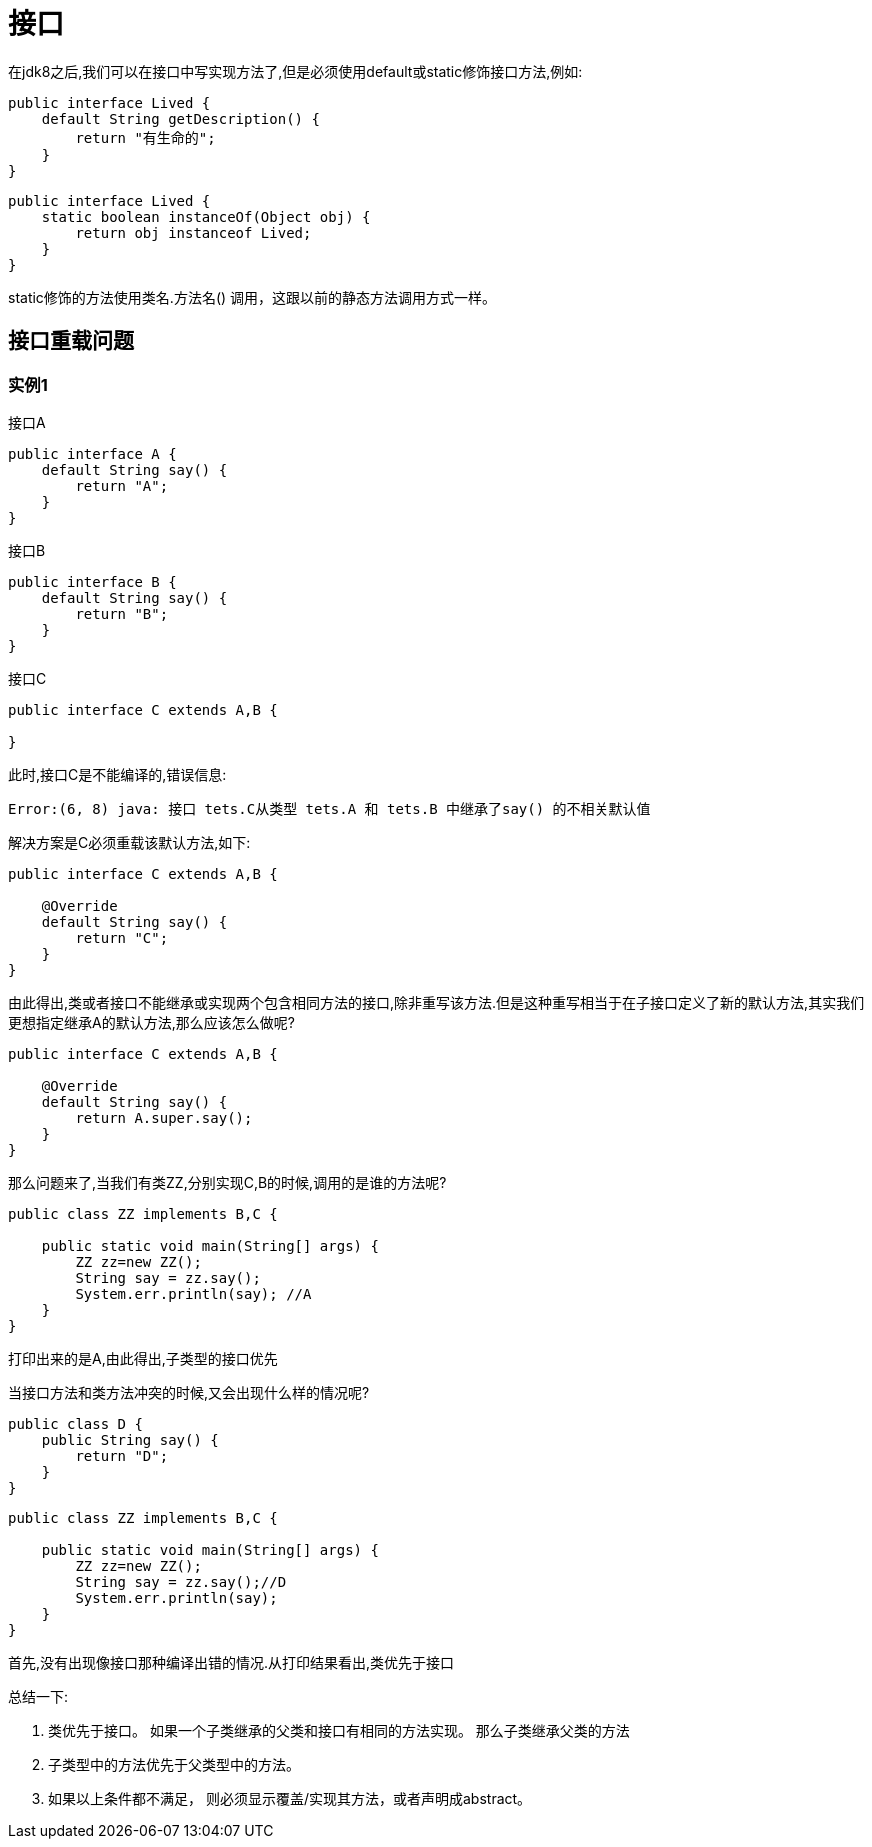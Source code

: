 = 接口

在jdk8之后,我们可以在接口中写实现方法了,但是必须使用default或static修饰接口方法,例如:

[source,java]
----
public interface Lived {
    default String getDescription() {
        return "有生命的";
    }
}
----

[source,java]
----
public interface Lived {
    static boolean instanceOf(Object obj) {
        return obj instanceof Lived;
    }
}
----

static修饰的方法使用类名.方法名() 调用，这跟以前的静态方法调用方式一样。

== 接口重载问题

=== 实例1

.接口A
[source,java]
----
public interface A {
    default String say() {
        return "A";
    }
}
----

.接口B
[source,java]
----
public interface B {
    default String say() {
        return "B";
    }
}
----

.接口C
[source,java]
----
public interface C extends A,B {

}
----

此时,接口C是不能编译的,错误信息:

----
Error:(6, 8) java: 接口 tets.C从类型 tets.A 和 tets.B 中继承了say() 的不相关默认值
----

解决方案是C必须重载该默认方法,如下:
[source,java]
----
public interface C extends A,B {

    @Override
    default String say() {
        return "C";
    }
}
----
由此得出,类或者接口不能继承或实现两个包含相同方法的接口,除非重写该方法.但是这种重写相当于在子接口定义了新的默认方法,其实我们更想指定继承A的默认方法,那么应该怎么做呢?

[source,java]
----
public interface C extends A,B {

    @Override
    default String say() {
        return A.super.say();
    }
}
----

那么问题来了,当我们有类ZZ,分别实现C,B的时候,调用的是谁的方法呢?

[source,java]
----
public class ZZ implements B,C {

    public static void main(String[] args) {
        ZZ zz=new ZZ();
        String say = zz.say();
        System.err.println(say); //A
    }
}
----
打印出来的是A,由此得出,子类型的接口优先

当接口方法和类方法冲突的时候,又会出现什么样的情况呢?

[source,java]
----
public class D {
    public String say() {
        return "D";
    }
}
----

[source,java]
----
public class ZZ implements B,C {

    public static void main(String[] args) {
        ZZ zz=new ZZ();
        String say = zz.say();//D
        System.err.println(say);
    }
}
----

首先,没有出现像接口那种编译出错的情况.从打印结果看出,类优先于接口

总结一下:

. 类优先于接口。 如果一个子类继承的父类和接口有相同的方法实现。 那么子类继承父类的方法
. 子类型中的方法优先于父类型中的方法。
. 如果以上条件都不满足， 则必须显示覆盖/实现其方法，或者声明成abstract。
